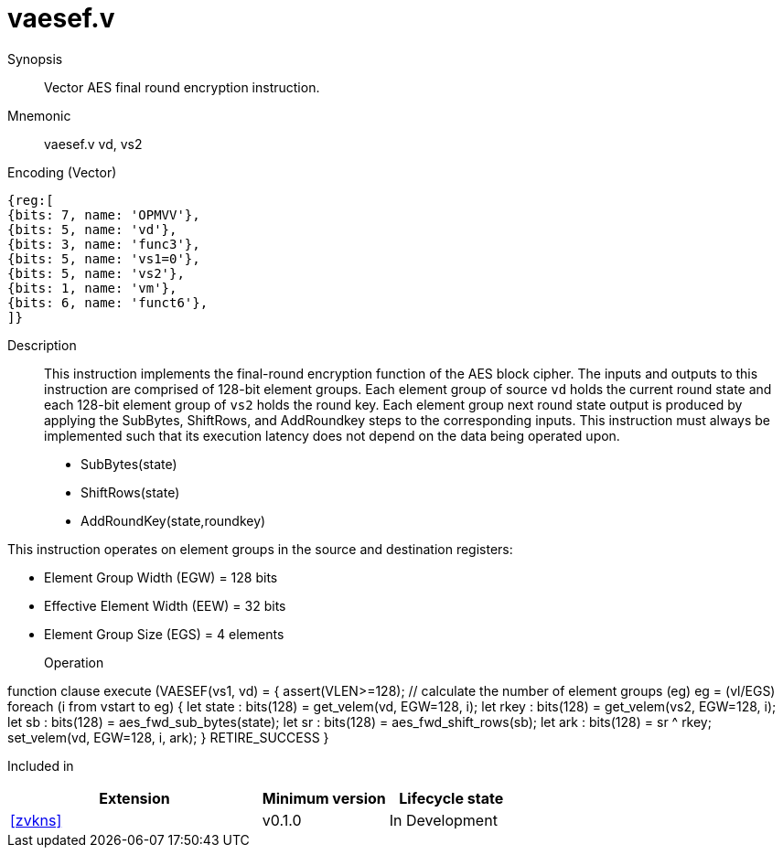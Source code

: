 [[insns-vaesef, Vector AES encrypt final round]]
= vaesef.v

Synopsis::
Vector AES final round encryption instruction.

Mnemonic::
vaesef.v vd, vs2

Encoding (Vector)::
[wavedrom, , svg]
....
{reg:[
{bits: 7, name: 'OPMVV'},
{bits: 5, name: 'vd'},
{bits: 3, name: 'func3'},
{bits: 5, name: 'vs1=0'},
{bits: 5, name: 'vs2'},
{bits: 1, name: 'vm'},
{bits: 6, name: 'funct6'},
]}
....


Description:: 
This instruction implements the final-round encryption function of the AES block cipher. The inputs and outputs to this instruction are comprised of 128-bit element groups.  Each element group of source `vd` holds the current round state and each 128-bit element group of `vs2` holds the round key. Each element group next round state output is produced by applying the SubBytes, ShiftRows, and AddRoundkey steps to the corresponding inputs. This instruction must always be implemented such that its execution latency does not depend on the data being operated upon.    

- SubBytes(state)
- ShiftRows(state)
- AddRoundKey(state,roundkey)


This instruction operates on element groups in the source and destination registers:

- Element Group Width (EGW) = 128 bits
- Effective Element Width (EEW) = 32 bits
- Element Group Size (EGS) = 4 elements

Operation::
[source,pseudocode]
--
function clause execute (VAESEF(vs1, vd) = {
  assert(VLEN>=128); 
  // calculate the number of element groups (eg)
  eg = (vl/EGS)  
  foreach (i from vstart to eg) {
    let state : bits(128) = get_velem(vd, EGW=128, i);
    let rkey  : bits(128) = get_velem(vs2, EGW=128, i);
    let sb    : bits(128) = aes_fwd_sub_bytes(state);
    let sr    : bits(128) = aes_fwd_shift_rows(sb);
    let ark   : bits(128) = sr ^ rkey;
    set_velem(vd, EGW=128, i, ark);
  }
  RETIRE_SUCCESS
}
--

Included in::
[%header,cols="4,2,2"]
|===
|Extension
|Minimum version
|Lifecycle state

| <<zvkns>>
| v0.1.0
| In Development
|===